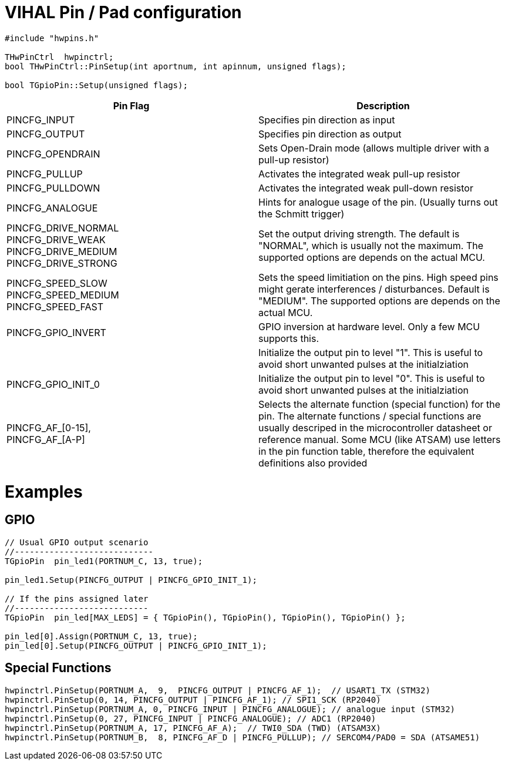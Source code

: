 = VIHAL Pin / Pad configuration

[source,c++]
----
#include "hwpins.h"

THwPinCtrl  hwpinctrl;
bool THwPinCtrl::PinSetup(int aportnum, int apinnum, unsigned flags);

bool TGpioPin::Setup(unsigned flags);

----

[options="header"]
|=======================
|Pin Flag         | Description

|PINCFG_INPUT     | Specifies pin direction as input
|PINCFG_OUTPUT    | Specifies pin direction as output
|PINCFG_OPENDRAIN | Sets Open-Drain mode (allows multiple driver with a pull-up resistor)
|PINCFG_PULLUP    | Activates the integrated weak pull-up resistor
|PINCFG_PULLDOWN  | Activates the integrated weak pull-down resistor
|PINCFG_ANALOGUE  | Hints for analogue usage of the pin. (Usually turns out the Schmitt trigger)

|PINCFG_DRIVE_NORMAL +
PINCFG_DRIVE_WEAK +
PINCFG_DRIVE_MEDIUM +
PINCFG_DRIVE_STRONG | Set the output driving strength. The default is "NORMAL", which is usually not the maximum. The supported options are depends on the actual MCU.

|PINCFG_SPEED_SLOW + 
PINCFG_SPEED_MEDIUM +
PINCFG_SPEED_FAST   | Sets the speed limitiation on the pins. High speed pins might gerate interferences / disturbances. Default is "MEDIUM". The supported options are depends on the actual MCU.

|PINCFG_GPIO_INVERT | GPIO inversion at hardware level. Only a few MCU supports this.
| | Initialize the output pin to level "1". This is useful to avoid short unwanted pulses at the initialziation
|PINCFG_GPIO_INIT_0 | Initialize the output pin to level "0". This is useful to avoid short unwanted pulses at the initialziation

|PINCFG_AF_[0-15], +
PINCFG_AF_[A-P]     | Selects the alternate function (special function) for the pin. The alternate functions / special functions are usually descriped in the microcontroller datasheet or reference manual. Some MCU (like ATSAM) use letters in the pin function table, therefore the equivalent definitions also provided
|=======================

= Examples
== GPIO
[source,c++]
----
// Usual GPIO output scenario
//----------------------------
TGpioPin  pin_led1(PORTNUM_C, 13, true);  

pin_led1.Setup(PINCFG_OUTPUT | PINCFG_GPIO_INIT_1); 

// If the pins assigned later
//---------------------------
TGpioPin  pin_led[MAX_LEDS] = { TGpioPin(), TGpioPin(), TGpioPin(), TGpioPin() };  

pin_led[0].Assign(PORTNUM_C, 13, true);
pin_led[0].Setup(PINCFG_OUTPUT | PINCFG_GPIO_INIT_1); 

----
== Special Functions
[source,c++]
----
hwpinctrl.PinSetup(PORTNUM_A,  9,  PINCFG_OUTPUT | PINCFG_AF_1);  // USART1_TX (STM32)
hwpinctrl.PinSetup(0, 14, PINCFG_OUTPUT | PINCFG_AF_1); // SPI1_SCK (RP2040)
hwpinctrl.PinSetup(PORTNUM_A, 0, PINCFG_INPUT | PINCFG_ANALOGUE); // analogue input (STM32)
hwpinctrl.PinSetup(0, 27, PINCFG_INPUT | PINCFG_ANALOGUE); // ADC1 (RP2040)
hwpinctrl.PinSetup(PORTNUM_A, 17, PINCFG_AF_A);  // TWI0_SDA (TWD) (ATSAM3X)
hwpinctrl.PinSetup(PORTNUM_B,  8, PINCFG_AF_D | PINCFG_PULLUP); // SERCOM4/PAD0 = SDA (ATSAME51)

----
